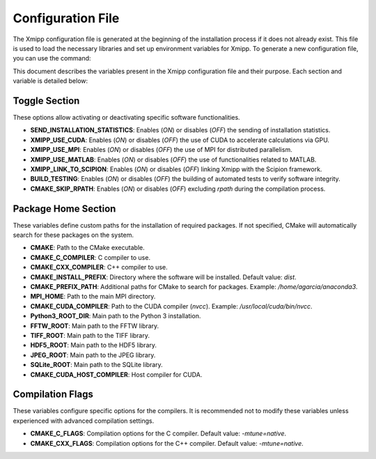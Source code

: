Configuration File
========================

The Xmipp configuration file is generated at the beginning of the installation process if it does not already exist. This file is used to load the necessary libraries and set up environment variables for Xmipp. To generate a new configuration file, you can use the command:


.. code-block:: bash
  ./xmipp config


This document describes the variables present in the Xmipp configuration file and their purpose. 
Each section and variable is detailed below:

Toggle Section
--------------
These options allow activating or deactivating specific software functionalities.

- **SEND_INSTALLATION_STATISTICS**: Enables (`ON`) or disables (`OFF`) the sending of installation statistics.
- **XMIPP_USE_CUDA**: Enables (`ON`) or disables (`OFF`) the use of CUDA to accelerate calculations via GPU.
- **XMIPP_USE_MPI**: Enables (`ON`) or disables (`OFF`) the use of MPI for distributed parallelism.
- **XMIPP_USE_MATLAB**: Enables (`ON`) or disables (`OFF`) the use of functionalities related to MATLAB.
- **XMIPP_LINK_TO_SCIPION**: Enables (`ON`) or disables (`OFF`) linking Xmipp with the Scipion framework.
- **BUILD_TESTING**: Enables (`ON`) or disables (`OFF`) the building of automated tests to verify software integrity.
- **CMAKE_SKIP_RPATH**: Enables (`ON`) or disables (`OFF`) excluding `rpath` during the compilation process.

Package Home Section
---------------------
These variables define custom paths for the installation of required packages. If not specified, CMake will automatically search for these packages on the system.

- **CMAKE**: Path to the CMake executable.
- **CMAKE_C_COMPILER**: C compiler to use.
- **CMAKE_CXX_COMPILER**: C++ compiler to use.
- **CMAKE_INSTALL_PREFIX**: Directory where the software will be installed. Default value: `dist`.
- **CMAKE_PREFIX_PATH**: Additional paths for CMake to search for packages. Example: `/home/agarcia/anaconda3`.
- **MPI_HOME**: Path to the main MPI directory.
- **CMAKE_CUDA_COMPILER**: Path to the CUDA compiler (`nvcc`). Example: `/usr/local/cuda/bin/nvcc`.
- **Python3_ROOT_DIR**: Main path to the Python 3 installation.
- **FFTW_ROOT**: Main path to the FFTW library.
- **TIFF_ROOT**: Main path to the TIFF library.
- **HDF5_ROOT**: Main path to the HDF5 library.
- **JPEG_ROOT**: Main path to the JPEG library.
- **SQLite_ROOT**: Main path to the SQLite library.
- **CMAKE_CUDA_HOST_COMPILER**: Host compiler for CUDA.

Compilation Flags
------------------
These variables configure specific options for the compilers. It is recommended not to modify these variables unless experienced with advanced compilation settings.

- **CMAKE_C_FLAGS**: Compilation options for the C compiler. Default value: `-mtune=native`.
- **CMAKE_CXX_FLAGS**: Compilation options for the C++ compiler. Default value: `-mtune=native`.

